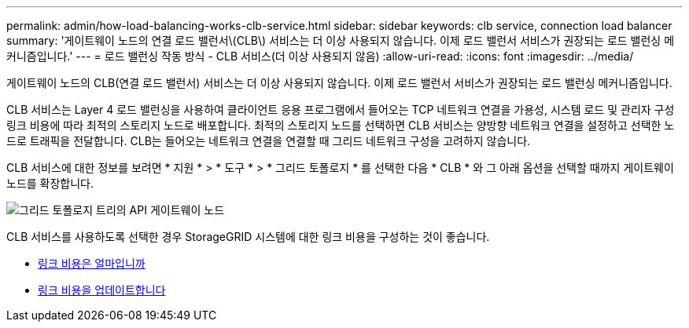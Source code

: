 ---
permalink: admin/how-load-balancing-works-clb-service.html 
sidebar: sidebar 
keywords: clb service, connection load balancer 
summary: '게이트웨이 노드의 연결 로드 밸런서\(CLB\) 서비스는 더 이상 사용되지 않습니다. 이제 로드 밸런서 서비스가 권장되는 로드 밸런싱 메커니즘입니다.' 
---
= 로드 밸런싱 작동 방식 - CLB 서비스(더 이상 사용되지 않음)
:allow-uri-read: 
:icons: font
:imagesdir: ../media/


[role="lead"]
게이트웨이 노드의 CLB(연결 로드 밸런서) 서비스는 더 이상 사용되지 않습니다. 이제 로드 밸런서 서비스가 권장되는 로드 밸런싱 메커니즘입니다.

CLB 서비스는 Layer 4 로드 밸런싱을 사용하여 클라이언트 응용 프로그램에서 들어오는 TCP 네트워크 연결을 가용성, 시스템 로드 및 관리자 구성 링크 비용에 따라 최적의 스토리지 노드로 배포합니다. 최적의 스토리지 노드를 선택하면 CLB 서비스는 양방향 네트워크 연결을 설정하고 선택한 노드로 트래픽을 전달합니다. CLB는 들어오는 네트워크 연결을 연결할 때 그리드 네트워크 구성을 고려하지 않습니다.

CLB 서비스에 대한 정보를 보려면 * 지원 * > * 도구 * > * 그리드 토폴로지 * 를 선택한 다음 * CLB * 와 그 아래 옵션을 선택할 때까지 게이트웨이 노드를 확장합니다.

image::../media/gateway_node.gif[그리드 토폴로지 트리의 API 게이트웨이 노드]

CLB 서비스를 사용하도록 선택한 경우 StorageGRID 시스템에 대한 링크 비용을 구성하는 것이 좋습니다.

* xref:what-link-costs-are.adoc[링크 비용은 얼마입니까]
* xref:updating-link-costs.adoc[링크 비용을 업데이트합니다]

